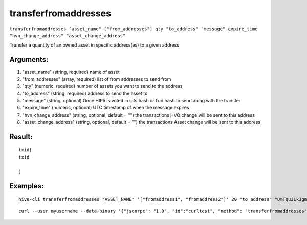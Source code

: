 .. This file is licensed under the Apache License 2.0 available on  http://www.apache.org/licenses/. 

transferfromaddresses
=====================

``transferfromaddresses "asset_name" ["from_addresses"] qty "to_address" "message" expire_time "hvn_change_address" "asset_change_address"``

Transfer a quantity of an owned asset in specific address(es) to a given address

Arguments:
~~~~~~~~~~

1. "asset_name"               (string, required) name of asset
2. "from_addresses"           (array, required) list of from addresses to send from
3. "qty"                      (numeric, required) number of assets you want to send to the address
4. "to_address"               (string, required) address to send the asset to
5. "message"                  (string, optional) Once HIP5 is voted in ipfs hash or txid hash to send along with the transfer
6. "expire_time"              (numeric, optional) UTC timestamp of when the message expires
7. "hvn_change_address"       (string, optional, default = "") the transactions HVQ change will be sent to this address
8. "asset_change_address"     (string, optional, default = "") the transactions Asset change will be sent to this address

Result:
~~~~~~~

::
    
    txid[ 
    txid

    ]

Examples:
~~~~~~~~~

::
    
    hive-cli transferfromaddresses "ASSET_NAME" '["fromaddress1", "fromaddress2"]' 20 "to_address" "QmTqu3Lk3gmTsQVtjU7rYYM37EAW4xNmbuEAp2Mjr4AV7E" 154652365

::
    
    curl --user myusername --data-binary '{"jsonrpc": "1.0", "id":"curltest", "method": "transferfromaddresses", "params": ["ASSET_NAME" '["fromaddress1", "fromaddress2"]' 20 "to_address" "QmTqu3Lk3gmTsQVtjU7rYYM37EAW4xNmbuEAp2Mjr4AV7E" 154652365] }' -H 'content-type: text/plain;' http://127.0.0.1:9766/

